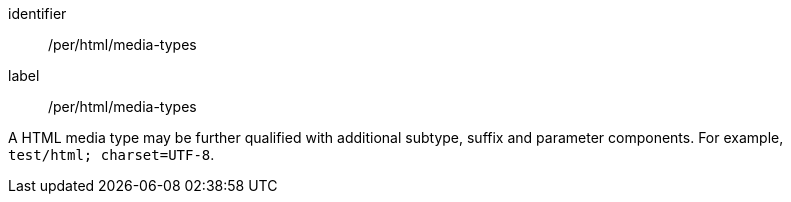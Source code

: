[[per_html_media-types]]
[permission]
====
[%metadata]
identifier:: /per/html/media-types
label:: /per/html/media-types

A HTML media type may be further qualified with additional subtype, suffix and parameter components.  For example, `test/html; charset=UTF-8`.
====

